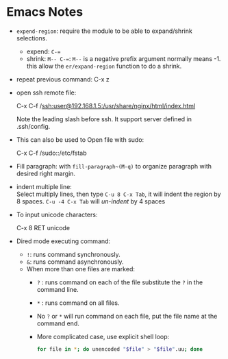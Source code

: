#+BEGIN_COMMENT
.. title: Emacs Note
.. slug: emacs-note
.. date: 2017-07-14
.. tags: emacs
.. category: Notes
.. link:
.. description:
.. type: text
#+END_COMMENT


* Emacs Notes

- ~expend-region~: require the module to be able to expand/shrink selections.
  - expend: ~C-=~
  - shrink: ~M-- C-=~: ~M--~ is a negative prefix argument normally means -1.
    this allow the ~er/expand-region~ function to do a shrink.

- repeat previous command: C-x z

- open ssh remote file:
  #+BEGIN_VERSE
  C-x C-f /ssh:user@192.168.1.5:/usr/share/nginx/html/index.html
  #+END_VERSE
  Note the leading slash before ssh.
  It support server defined in .ssh/config.

- This can also be used to Open file with sudo:
  #+BEGIN_VERSE
  C-x C-f /sudo::/etc/fstab
  #+END_VERSE

- Fill paragraph: with ~fill-paragraph~(M-q)~ to organize paragraph
  with desired right margin.

- indent multiple line: \\
  Select multiply lines, then type ~C-u 8 C-x Tab~, it will indent the
  region by 8 spaces.  ~C-u -4 C-x Tab~ will /un-indent/ by 4 spaces

- To input unicode characters:
  #+BEGIN_VERSE
  C-x 8 RET unicode
  #+END_VERSE

- Dired mode executing command:
  - ~!~: runs command synchronously.
  - ~&~: runs command asynchronously.
  - When more than one files are marked:
    - ~?~ : runs command on each of the file substitute the ~?~ in the
      command line.
    - ~*~ : runs command on all files.
    - No ~?~ or ~*~ will run command on each file, put the file name
      at the command end.
    - More complicated case, use explicit shell loop:
      #+BEGIN_SRC sh
      for file in *; do unencoded "$file" > "$file".uu; done
      #+END_SRC
